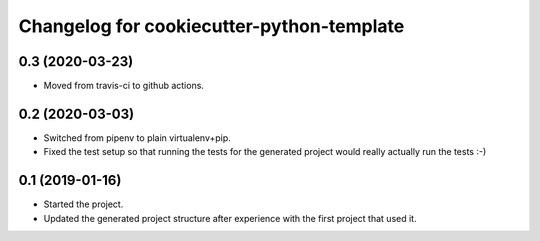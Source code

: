 Changelog for cookiecutter-python-template
==========================================


0.3 (2020-03-23)
----------------

- Moved from travis-ci to github actions.


0.2 (2020-03-03)
----------------

- Switched from pipenv to plain virtualenv+pip.

- Fixed the test setup so that running the tests for the generated project
  would really actually run the tests :-)


0.1 (2019-01-16)
----------------

- Started the project.

- Updated the generated project structure after experience with the first
  project that used it.

